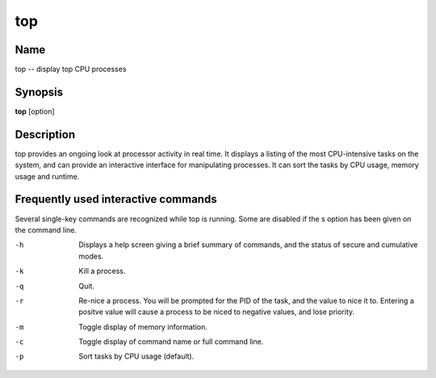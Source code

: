 .. _command-top:

top
===

Name
----

top -- display top CPU processes

Synopsis
--------

**top** [option]

Description
-----------

top provides an ongoing look at processor activity in real time. It
displays a listing of the most CPU-intensive tasks on the system,
and can provide an interactive interface for manipulating
processes. It can sort the tasks by CPU usage, memory usage and
runtime.

Frequently used interactive commands
------------------------------------

Several single-key commands are recognized while top is running.
Some are disabled if the s option has been given on the command
line.

-h 
    Displays a help screen giving a brief summary of commands, and the
    status of secure and cumulative modes.

-k 
    Kill a process.

-q 
    Quit.

-r 
    Re-nice a process. You will be prompted for the PID of the task,
    and the value to nice it to. Entering a positve value will cause a
    process to be niced to negative values, and lose priority.

-m 
    Toggle display of memory information.

-c 
    Toggle display of command name or full command line.

-p 
    Sort tasks by CPU usage (default).


